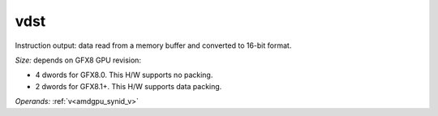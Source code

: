 ..
    **************************************************
    *                                                *
    *   Automatically generated file, do not edit!   *
    *                                                *
    **************************************************

.. _amdgpu_synid_gfx8_vdst_6f591e:

vdst
====

Instruction output: data read from a memory buffer and converted to 16-bit format.

*Size:* depends on GFX8 GPU revision:

* 4 dwords for GFX8.0. This H/W supports no packing.
* 2 dwords for GFX8.1+. This H/W supports data packing.

*Operands:* :ref:`v<amdgpu_synid_v>`
